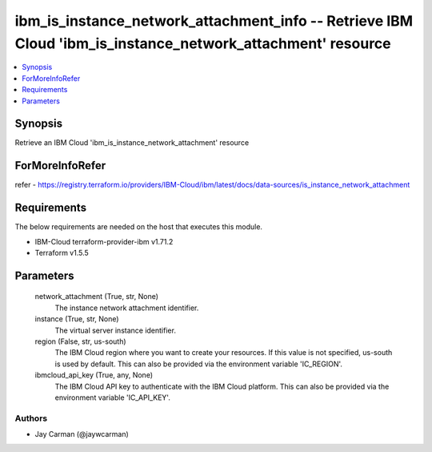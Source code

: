 
ibm_is_instance_network_attachment_info -- Retrieve IBM Cloud 'ibm_is_instance_network_attachment' resource
===========================================================================================================

.. contents::
   :local:
   :depth: 1


Synopsis
--------

Retrieve an IBM Cloud 'ibm_is_instance_network_attachment' resource


ForMoreInfoRefer
----------------
refer - https://registry.terraform.io/providers/IBM-Cloud/ibm/latest/docs/data-sources/is_instance_network_attachment

Requirements
------------
The below requirements are needed on the host that executes this module.

- IBM-Cloud terraform-provider-ibm v1.71.2
- Terraform v1.5.5



Parameters
----------

  network_attachment (True, str, None)
    The instance network attachment identifier.


  instance (True, str, None)
    The virtual server instance identifier.


  region (False, str, us-south)
    The IBM Cloud region where you want to create your resources. If this value is not specified, us-south is used by default. This can also be provided via the environment variable 'IC_REGION'.


  ibmcloud_api_key (True, any, None)
    The IBM Cloud API key to authenticate with the IBM Cloud platform. This can also be provided via the environment variable 'IC_API_KEY'.













Authors
~~~~~~~

- Jay Carman (@jaywcarman)

